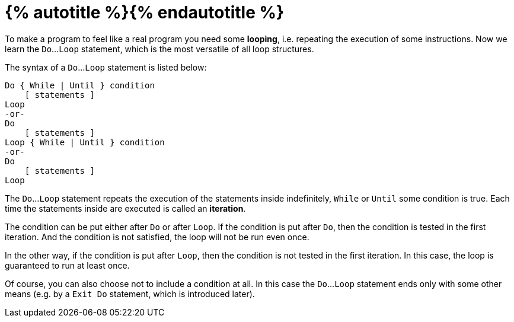 = {% autotitle %}{% endautotitle %}
:icons: font

To make a program to feel like a real program you need some *looping*, i.e. repeating the execution of some instructions.
Now we learn the `Do`...`Loop` statement, which is the most versatile of all loop structures.

The syntax of a `Do`...`Loop` statement is listed below:
[source, vb]
....
Do { While | Until } condition
    [ statements ]
Loop
-or-
Do
    [ statements ]
Loop { While | Until } condition
-or-
Do
    [ statements ]
Loop
....

The `Do`...`Loop` statement repeats the execution of the statements inside indefinitely, `While` or `Until` some condition is true.
Each time the statements inside are executed is called an *iteration*.

The condition can be put either after `Do` or after `Loop`.
If the condition is put after `Do`, then the condition is tested in the first iteration.
And the condition is not satisfied, the loop will not be run even once.

In the other way, if the condition is put after `Loop`, then the condition is not tested in the first iteration.
In this case, the loop is guaranteed to run at least once.

Of course, you can also choose not to include a condition at all.
In this case the `Do`...`Loop` statement ends only with some other means (e.g. by a `Exit Do` statement, which is introduced later).
